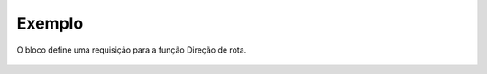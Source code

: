 Exemplo
-------

O bloco define uma requisição para a função Direção de rota.

.. figure:: ../image/createRequestDirection_exp.jpg
    :align: center